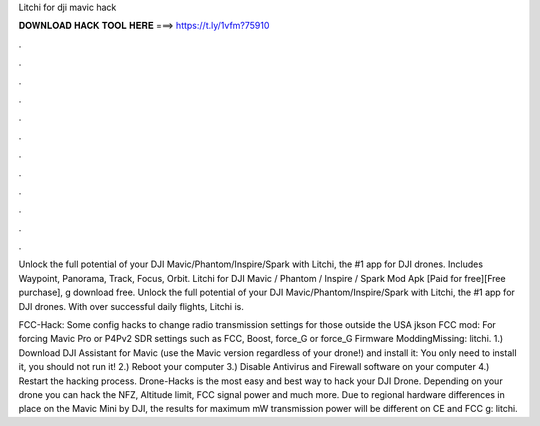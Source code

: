 Litchi for dji mavic hack



𝐃𝐎𝐖𝐍𝐋𝐎𝐀𝐃 𝐇𝐀𝐂𝐊 𝐓𝐎𝐎𝐋 𝐇𝐄𝐑𝐄 ===> https://t.ly/1vfm?75910



.



.



.



.



.



.



.



.



.



.



.



.

Unlock the full potential of your DJI Mavic/Phantom/Inspire/Spark with Litchi, the #1 app for DJI drones. Includes Waypoint, Panorama, Track, Focus, Orbit. Litchi for DJI Mavic / Phantom / Inspire / Spark Mod Apk [Paid for free][Free purchase], g download free. Unlock the full potential of your DJI Mavic/Phantom/Inspire/Spark with Litchi, the #1 app for DJI drones. With over successful daily flights, Litchi is.

FCC-Hack: Some config hacks to change radio transmission settings for those outside the USA jkson FCC mod: For forcing Mavic Pro or P4Pv2 SDR settings such as FCC, Boost, force_G or force_G Firmware ModdingMissing: litchi. 1.) Download DJI Assistant for Mavic (use the Mavic version regardless of your drone!) and install it:  You only need to install it, you should not run it! 2.) Reboot your computer 3.) Disable Antivirus and Firewall software on your computer 4.) Restart the hacking process. Drone-Hacks is the most easy and best way to hack your DJI Drone. Depending on your drone you can hack the NFZ, Altitude limit, FCC signal power and much more. Due to regional hardware differences in place on the Mavic Mini by DJI, the results for maximum mW transmission power will be different on CE and FCC g: litchi.
